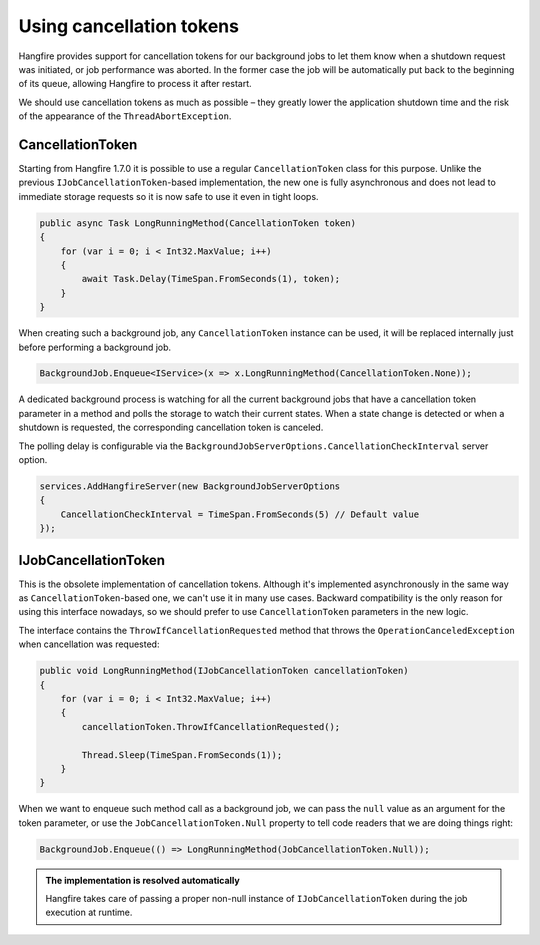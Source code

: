 Using cancellation tokens
===========================

Hangfire provides support for cancellation tokens for our background jobs to let them know when a shutdown request was initiated, or job performance was aborted. In the former case the job will be automatically put back to the beginning of its queue, allowing Hangfire to process it after restart.

We should use cancellation tokens as much as possible – they greatly lower the application shutdown time and the risk of the appearance of the ``ThreadAbortException``.

CancellationToken
-----------------

Starting from Hangfire 1.7.0 it is possible to use a regular ``CancellationToken`` class for this purpose. Unlike the previous ``IJobCancellationToken``-based implementation, the new one is fully asynchronous and does not lead to immediate storage requests so it is now safe to use it even in tight loops.

.. code-block:: c#

   public async Task LongRunningMethod(CancellationToken token)
   {
       for (var i = 0; i < Int32.MaxValue; i++)
       {
           await Task.Delay(TimeSpan.FromSeconds(1), token);
       }
   }

When creating such a background job, any ``CancellationToken`` instance can be used, it will be replaced internally just before performing a background job.

.. code-block:: c#

   BackgroundJob.Enqueue<IService>(x => x.LongRunningMethod(CancellationToken.None));

A dedicated background process is watching for all the current background jobs that have a cancellation token parameter in a method and polls the storage to watch their current states. When a state change is detected or when a shutdown is requested, the corresponding cancellation token is canceled. 

The polling delay is configurable via the ``BackgroundJobServerOptions.CancellationCheckInterval`` server option.

.. code-block:: c#

   services.AddHangfireServer(new BackgroundJobServerOptions
   {
       CancellationCheckInterval = TimeSpan.FromSeconds(5) // Default value
   });

IJobCancellationToken
---------------------

This is the obsolete implementation of cancellation tokens. Although it's implemented asynchronously in the same way as ``CancellationToken``-based one, we can't use it in many use cases. Backward compatibility is the only reason for using this interface nowadays, so we should prefer to use ``CancellationToken`` parameters in the new logic.

The interface contains the ``ThrowIfCancellationRequested`` method that throws the ``OperationCanceledException`` when cancellation was requested:

.. code-block:: c#

   public void LongRunningMethod(IJobCancellationToken cancellationToken)
   {
       for (var i = 0; i < Int32.MaxValue; i++)
       {
           cancellationToken.ThrowIfCancellationRequested();

           Thread.Sleep(TimeSpan.FromSeconds(1));
       }
   }

When we want to enqueue such method call as a background job, we can pass the ``null`` value as an argument for the token parameter, or use the ``JobCancellationToken.Null`` property to tell code readers that we are doing things right:

.. code-block:: c#

   BackgroundJob.Enqueue(() => LongRunningMethod(JobCancellationToken.Null));
   
.. admonition:: The implementation is resolved automatically
   :class: note

   Hangfire takes care of passing a proper non-null instance of ``IJobCancellationToken`` during the job execution at runtime.

